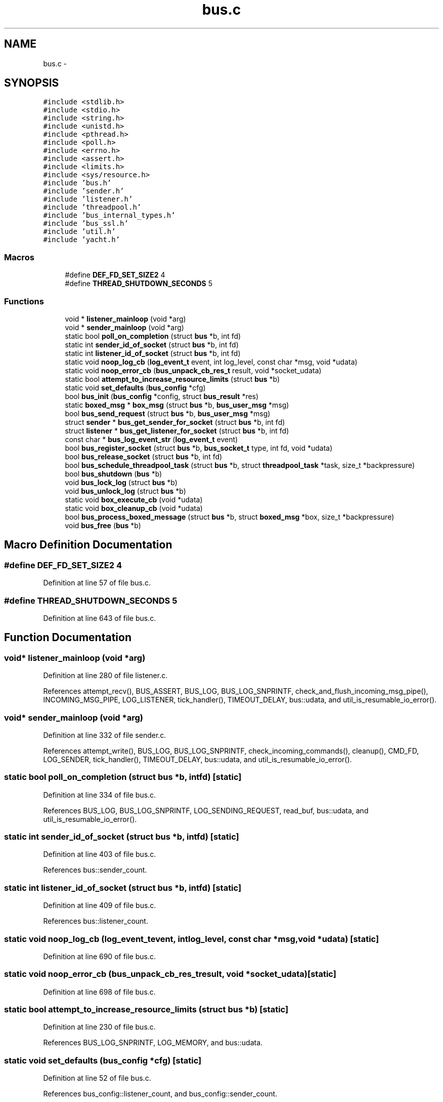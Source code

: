 .TH "bus.c" 3 "Mon Mar 2 2015" "Version v0.12.0-beta" "kinetic-c" \" -*- nroff -*-
.ad l
.nh
.SH NAME
bus.c \- 
.SH SYNOPSIS
.br
.PP
\fC#include <stdlib\&.h>\fP
.br
\fC#include <stdio\&.h>\fP
.br
\fC#include <string\&.h>\fP
.br
\fC#include <unistd\&.h>\fP
.br
\fC#include <pthread\&.h>\fP
.br
\fC#include <poll\&.h>\fP
.br
\fC#include <errno\&.h>\fP
.br
\fC#include <assert\&.h>\fP
.br
\fC#include <limits\&.h>\fP
.br
\fC#include <sys/resource\&.h>\fP
.br
\fC#include 'bus\&.h'\fP
.br
\fC#include 'sender\&.h'\fP
.br
\fC#include 'listener\&.h'\fP
.br
\fC#include 'threadpool\&.h'\fP
.br
\fC#include 'bus_internal_types\&.h'\fP
.br
\fC#include 'bus_ssl\&.h'\fP
.br
\fC#include 'util\&.h'\fP
.br
\fC#include 'yacht\&.h'\fP
.br

.SS "Macros"

.in +1c
.ti -1c
.RI "#define \fBDEF_FD_SET_SIZE2\fP   4"
.br
.ti -1c
.RI "#define \fBTHREAD_SHUTDOWN_SECONDS\fP   5"
.br
.in -1c
.SS "Functions"

.in +1c
.ti -1c
.RI "void * \fBlistener_mainloop\fP (void *arg)"
.br
.ti -1c
.RI "void * \fBsender_mainloop\fP (void *arg)"
.br
.ti -1c
.RI "static bool \fBpoll_on_completion\fP (struct \fBbus\fP *b, int fd)"
.br
.ti -1c
.RI "static int \fBsender_id_of_socket\fP (struct \fBbus\fP *b, int fd)"
.br
.ti -1c
.RI "static int \fBlistener_id_of_socket\fP (struct \fBbus\fP *b, int fd)"
.br
.ti -1c
.RI "static void \fBnoop_log_cb\fP (\fBlog_event_t\fP event, int log_level, const char *msg, void *udata)"
.br
.ti -1c
.RI "static void \fBnoop_error_cb\fP (\fBbus_unpack_cb_res_t\fP result, void *socket_udata)"
.br
.ti -1c
.RI "static bool \fBattempt_to_increase_resource_limits\fP (struct \fBbus\fP *b)"
.br
.ti -1c
.RI "static void \fBset_defaults\fP (\fBbus_config\fP *cfg)"
.br
.ti -1c
.RI "bool \fBbus_init\fP (\fBbus_config\fP *config, struct \fBbus_result\fP *res)"
.br
.ti -1c
.RI "static \fBboxed_msg\fP * \fBbox_msg\fP (struct \fBbus\fP *b, \fBbus_user_msg\fP *msg)"
.br
.ti -1c
.RI "bool \fBbus_send_request\fP (struct \fBbus\fP *b, \fBbus_user_msg\fP *msg)"
.br
.ti -1c
.RI "struct \fBsender\fP * \fBbus_get_sender_for_socket\fP (struct \fBbus\fP *b, int fd)"
.br
.ti -1c
.RI "struct \fBlistener\fP * \fBbus_get_listener_for_socket\fP (struct \fBbus\fP *b, int fd)"
.br
.ti -1c
.RI "const char * \fBbus_log_event_str\fP (\fBlog_event_t\fP event)"
.br
.ti -1c
.RI "bool \fBbus_register_socket\fP (struct \fBbus\fP *b, \fBbus_socket_t\fP type, int fd, void *udata)"
.br
.ti -1c
.RI "bool \fBbus_release_socket\fP (struct \fBbus\fP *b, int fd)"
.br
.ti -1c
.RI "bool \fBbus_schedule_threadpool_task\fP (struct \fBbus\fP *b, struct \fBthreadpool_task\fP *task, size_t *backpressure)"
.br
.ti -1c
.RI "bool \fBbus_shutdown\fP (\fBbus\fP *b)"
.br
.ti -1c
.RI "void \fBbus_lock_log\fP (struct \fBbus\fP *b)"
.br
.ti -1c
.RI "void \fBbus_unlock_log\fP (struct \fBbus\fP *b)"
.br
.ti -1c
.RI "static void \fBbox_execute_cb\fP (void *udata)"
.br
.ti -1c
.RI "static void \fBbox_cleanup_cb\fP (void *udata)"
.br
.ti -1c
.RI "bool \fBbus_process_boxed_message\fP (struct \fBbus\fP *b, struct \fBboxed_msg\fP *box, size_t *backpressure)"
.br
.ti -1c
.RI "void \fBbus_free\fP (\fBbus\fP *b)"
.br
.in -1c
.SH "Macro Definition Documentation"
.PP 
.SS "#define DEF_FD_SET_SIZE2   4"

.PP
Definition at line 57 of file bus\&.c\&.
.SS "#define THREAD_SHUTDOWN_SECONDS   5"

.PP
Definition at line 643 of file bus\&.c\&.
.SH "Function Documentation"
.PP 
.SS "void* listener_mainloop (void *arg)"

.PP
Definition at line 280 of file listener\&.c\&.
.PP
References attempt_recv(), BUS_ASSERT, BUS_LOG, BUS_LOG_SNPRINTF, check_and_flush_incoming_msg_pipe(), INCOMING_MSG_PIPE, LOG_LISTENER, tick_handler(), TIMEOUT_DELAY, bus::udata, and util_is_resumable_io_error()\&.
.SS "void* sender_mainloop (void *arg)"

.PP
Definition at line 332 of file sender\&.c\&.
.PP
References attempt_write(), BUS_LOG, BUS_LOG_SNPRINTF, check_incoming_commands(), cleanup(), CMD_FD, LOG_SENDER, tick_handler(), TIMEOUT_DELAY, bus::udata, and util_is_resumable_io_error()\&.
.SS "static bool poll_on_completion (struct \fBbus\fP *b, intfd)\fC [static]\fP"

.PP
Definition at line 334 of file bus\&.c\&.
.PP
References BUS_LOG, BUS_LOG_SNPRINTF, LOG_SENDING_REQUEST, read_buf, bus::udata, and util_is_resumable_io_error()\&.
.SS "static int sender_id_of_socket (struct \fBbus\fP *b, intfd)\fC [static]\fP"

.PP
Definition at line 403 of file bus\&.c\&.
.PP
References bus::sender_count\&.
.SS "static int listener_id_of_socket (struct \fBbus\fP *b, intfd)\fC [static]\fP"

.PP
Definition at line 409 of file bus\&.c\&.
.PP
References bus::listener_count\&.
.SS "static void noop_log_cb (\fBlog_event_t\fPevent, intlog_level, const char *msg, void *udata)\fC [static]\fP"

.PP
Definition at line 690 of file bus\&.c\&.
.SS "static void noop_error_cb (\fBbus_unpack_cb_res_t\fPresult, void *socket_udata)\fC [static]\fP"

.PP
Definition at line 698 of file bus\&.c\&.
.SS "static bool attempt_to_increase_resource_limits (struct \fBbus\fP *b)\fC [static]\fP"

.PP
Definition at line 230 of file bus\&.c\&.
.PP
References BUS_LOG_SNPRINTF, LOG_MEMORY, and bus::udata\&.
.SS "static void set_defaults (\fBbus_config\fP *cfg)\fC [static]\fP"

.PP
Definition at line 52 of file bus\&.c\&.
.PP
References bus_config::listener_count, and bus_config::sender_count\&.
.SS "bool bus_init (\fBbus_config\fP *config, struct \fBbus_result\fP *res)"

.PP
Definition at line 59 of file bus\&.c\&.
.PP
References attempt_to_increase_resource_limits(), bus_result::bus, BUS_INIT_ERROR_ALLOC_FAIL, BUS_INIT_ERROR_LISTENER_INIT_FAIL, BUS_INIT_ERROR_MISSING_SINK_CB, BUS_INIT_ERROR_MISSING_UNPACK_CB, BUS_INIT_ERROR_MUTEX_INIT_FAIL, BUS_INIT_ERROR_NULL, BUS_INIT_ERROR_PTHREAD_INIT_FAIL, BUS_INIT_ERROR_SENDER_INIT_FAIL, BUS_INIT_ERROR_THREADPOOL_INIT_FAIL, BUS_LOG, BUS_LOG_SNPRINTF, bus_ssl_init(), bus_config::bus_udata, cleanup(), DEF_FD_SET_SIZE2, bus::error_cb, bus_config::error_cb, bus::fd_set, bus::fd_set_lock, bus::joined, bus::listener_count, bus_config::listener_count, listener_free(), listener_init(), listener_mainloop(), bus::listeners, bus::log_cb, bus_config::log_cb, LOG_INITIALIZATION, bus::log_level, bus_config::log_level, bus::log_lock, noop_error_cb(), noop_log_cb(), bus::sender_count, bus_config::sender_count, sender_free(), sender_init(), sender_mainloop(), bus::senders, set_defaults(), bus::sink_cb, bus_config::sink_cb, bus_result::status, bus::threadpool, bus_config::threadpool_cfg, threadpool_free(), threadpool_init(), threadpool::threads, bus::threads, bus::udata, bus::unexpected_msg_cb, bus_config::unexpected_msg_cb, bus::unpack_cb, bus_config::unpack_cb, yacht_free(), and yacht_init()\&.
.SS "static \fBboxed_msg\fP* box_msg (struct \fBbus\fP *b, \fBbus_user_msg\fP *msg)\fC [static]\fP"

.PP
Definition at line 268 of file bus\&.c\&.
.PP
References BUS_DEFAULT_TIMEOUT_SEC, BUS_LOG_SNPRINTF, boxed_msg::cb, bus_user_msg::cb, boxed_msg::fd, bus_user_msg::fd, bus::fd_set, bus::fd_set_lock, LOG_MEMORY, bus_user_msg::msg, bus_user_msg::msg_size, boxed_msg::out_msg, boxed_msg::out_msg_size, boxed_msg::out_seq_id, bus_user_msg::seq_id, boxed_msg::ssl, boxed_msg::timeout_sec, bus_user_msg::timeout_sec, boxed_msg::udata, bus::udata, bus_user_msg::udata, and yacht_get()\&.
.SS "bool bus_send_request (struct \fBbus\fP *b, \fBbus_user_msg\fP *msg)"

.PP
Definition at line 312 of file bus\&.c\&.
.PP
References box_msg(), BUS_LOG_SNPRINTF, bus_user_msg::fd, LOG_SENDING_REQUEST, sender_id_of_socket(), sender_send_request(), bus::senders, bus_user_msg::seq_id, and bus::udata\&.
.SS "struct \fBsender\fP* bus_get_sender_for_socket (struct \fBbus\fP *b, intfd)"

.PP
Definition at line 414 of file bus\&.c\&.
.PP
References sender_id_of_socket(), and bus::senders\&.
.SS "struct \fBlistener\fP* bus_get_listener_for_socket (struct \fBbus\fP *b, intfd)"

.PP
Definition at line 418 of file bus\&.c\&.
.PP
References listener_id_of_socket(), and bus::listeners\&.
.SS "const char* bus_log_event_str (\fBlog_event_t\fPevent)"

.PP
Definition at line 423 of file bus\&.c\&.
.PP
References LOG_INITIALIZATION, LOG_LISTENER, LOG_MEMORY, LOG_NEW_CLIENT, LOG_SENDER, LOG_SENDING_REQUEST, LOG_SHUTDOWN, and LOG_SOCKET_REGISTERED\&.
.SS "bool bus_register_socket (struct \fBbus\fP *b, \fBbus_socket_t\fPtype, intfd, void *udata)"

.PP
Definition at line 438 of file bus\&.c\&.
.PP
References BUS_LOG, BUS_LOG_SNPRINTF, BUS_NO_SSL, BUS_SOCKET_SSL, bus_ssl_connect(), cleanup(), connection_info::fd, bus::fd_set, bus::fd_set_lock, connection_info::largest_seq_id_seen, listener_add_socket(), listener_id_of_socket(), bus::listeners, LOG_SOCKET_REGISTERED, poll_on_completion(), sender_id_of_socket(), sender_register_socket(), bus::senders, connection_info::ssl, connection_info::to_read_size, connection_info::type, bus::udata, connection_info::udata, and yacht_set()\&.
.SS "bool bus_release_socket (struct \fBbus\fP *b, intfd)"

.PP
Definition at line 515 of file bus\&.c\&.
.PP
References BUS_LOG_SNPRINTF, BUS_NO_SSL, bus_ssl_disconnect(), bus::fd_set, bus::fd_set_lock, listener_id_of_socket(), listener_remove_socket(), bus::listeners, LOG_SOCKET_REGISTERED, sender_id_of_socket(), sender_remove_socket(), bus::senders, bus::udata, and yacht_remove()\&.
.SS "bool bus_schedule_threadpool_task (struct \fBbus\fP *b, struct \fBthreadpool_task\fP *task, size_t *backpressure)"

.PP
Definition at line 550 of file bus\&.c\&.
.PP
References bus::threadpool, and threadpool_schedule()\&.
.SS "bool bus_shutdown (\fBbus\fP *b)"

.PP
Definition at line 555 of file bus\&.c\&.
.PP
References BUS_LOG, BUS_LOG_SNPRINTF, bus::joined, bus::listener_count, listener_shutdown(), bus::listeners, LOG_SHUTDOWN, bus::sender_count, sender_shutdown(), bus::senders, bus::threads, and bus::udata\&.
.SS "void bus_lock_log (struct \fBbus\fP *b)"

.PP
Definition at line 600 of file bus\&.c\&.
.PP
References bus::log_lock\&.
.SS "void bus_unlock_log (struct \fBbus\fP *b)"

.PP
Definition at line 604 of file bus\&.c\&.
.PP
References bus::log_lock\&.
.SS "static void box_execute_cb (void *udata)\fC [static]\fP"

.PP
Definition at line 608 of file bus\&.c\&.
.PP
References boxed_msg::cb, boxed_msg::result, and boxed_msg::udata\&.
.SS "static void box_cleanup_cb (void *udata)\fC [static]\fP"

.PP
Definition at line 619 of file bus\&.c\&.
.SS "bool bus_process_boxed_message (struct \fBbus\fP *b, struct \fBboxed_msg\fP *box, size_t *backpressure)"

.PP
Definition at line 626 of file bus\&.c\&.
.PP
References box_cleanup_cb(), box_execute_cb(), BUS_LOG_SNPRINTF, bus_schedule_threadpool_task(), BUS_SEND_UNDEFINED, LOG_MEMORY, boxed_msg::result, bus_msg_result_t::status, threadpool_task::task, and bus::udata\&.
.SS "void bus_free (\fBbus\fP *b)"

.PP
Definition at line 645 of file bus\&.c\&.
.PP
References BUS_LOG, BUS_LOG_SNPRINTF, bus_shutdown(), bus_ssl_ctx_free(), bus::fd_set, bus::joined, limit, bus::listener_count, listener_free(), bus::listeners, bus::log_lock, LOG_SHUTDOWN, bus::sender_count, sender_free(), bus::senders, THREAD_SHUTDOWN_SECONDS, bus::threadpool, threadpool_free(), threadpool_shutdown(), bus::threads, bus::udata, and yacht_free()\&.
.SH "Author"
.PP 
Generated automatically by Doxygen for kinetic-c from the source code\&.

